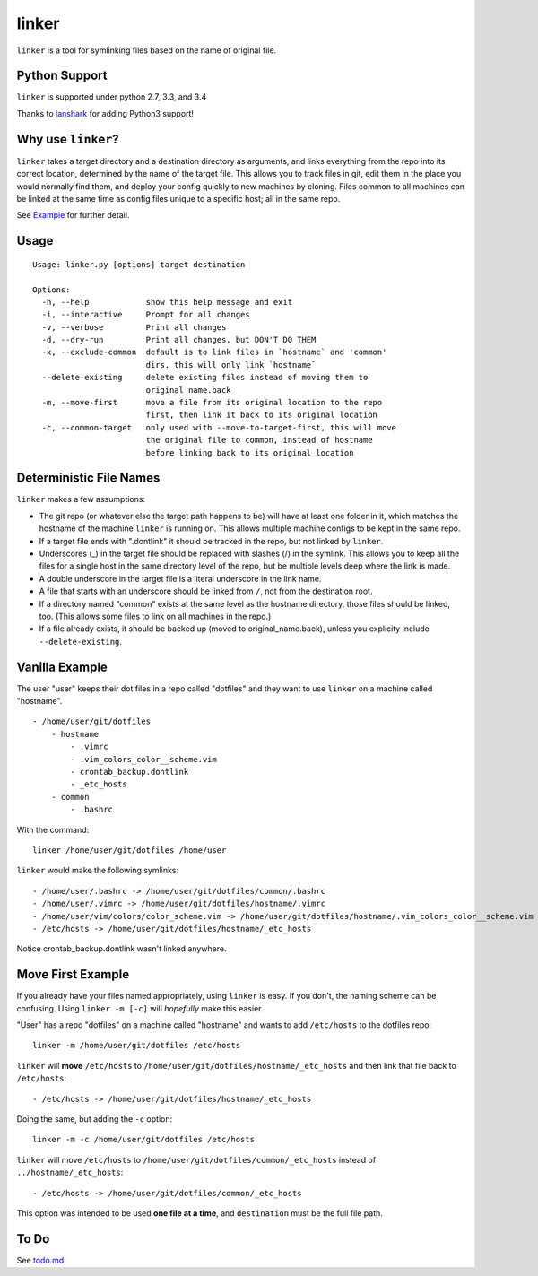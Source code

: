 ======
linker
======
.. image:: https://travis-ci.org/charlesthomas/linker.svg?branch=master
        :target: https://travis-ci.org/charlesthomas/linker

``linker`` is a tool for symlinking files based on the name of original file.

Python Support
--------------
``linker`` is supported under python 2.7, 3.3, and 3.4

Thanks to `lanshark`_ for adding Python3 support!

Why use ``linker``?
-------------------
``linker`` takes a target directory and a destination directory as arguments,
and links everything from the repo into its correct location, determined by the
name of the target file. This allows you to track files in git, edit them in
the place you would normally find them, and deploy your config quickly to new
machines by cloning. Files common to all machines can be linked at the same time
as config files unique to a specific host; all in the same repo.

See `Example`_ for further detail.

Usage
-----

::

    Usage: linker.py [options] target destination

    Options:
      -h, --help            show this help message and exit
      -i, --interactive     Prompt for all changes
      -v, --verbose         Print all changes
      -d, --dry-run         Print all changes, but DON'T DO THEM
      -x, --exclude-common  default is to link files in `hostname` and 'common'
                            dirs. this will only link `hostname`
      --delete-existing     delete existing files instead of moving them to
                            original_name.back
      -m, --move-first      move a file from its original location to the repo
                            first, then link it back to its original location
      -c, --common-target   only used with --move-to-target-first, this will move
                            the original file to common, instead of hostname
                            before linking back to its original location

Deterministic File Names
------------------------
``linker`` makes a few assumptions:

- The git repo (or whatever else the target path happens to be) will have at
  least one folder in it, which matches the hostname of the machine ``linker``
  is running on. This allows multiple machine configs to be kept in the same
  repo.

- If a target file ends with ".dontlink" it should be tracked in the repo, but
  not linked by ``linker``.

- Underscores (_) in the target file should be replaced with slashes (/) in the
  symlink. This allows you to keep all the files for a single host in the same
  directory level of the repo, but be multiple levels deep where the link is
  made.

- A double underscore in the target file is a literal underscore in the link
  name.

- A file that starts with an underscore should be linked from ``/``, not from
  the destination root.

- If a directory named "common" exists at the same level as the hostname
  directory, those files should be linked, too. (This allows some files to link
  on all machines in the repo.)

- If a file already exists, it should be backed up (moved to
  original_name.back), unless you explicity include ``--delete-existing``.

Vanilla Example
---------------
The user "user" keeps their dot files in a repo called "dotfiles" and
they want to use ``linker`` on a machine called "hostname".

::

    - /home/user/git/dotfiles
        - hostname
            - .vimrc
            - .vim_colors_color__scheme.vim
            - crontab_backup.dontlink
            - _etc_hosts
        - common
            - .bashrc

With the command::

    linker /home/user/git/dotfiles /home/user

``linker`` would make the following symlinks::

    - /home/user/.bashrc -> /home/user/git/dotfiles/common/.bashrc
    - /home/user/.vimrc -> /home/user/git/dotfiles/hostname/.vimrc
    - /home/user/vim/colors/color_scheme.vim -> /home/user/git/dotfiles/hostname/.vim_colors_color__scheme.vim
    - /etc/hosts -> /home/user/git/dotfiles/hostname/_etc_hosts

Notice crontab_backup.dontlink wasn't linked anywhere.

Move First Example
------------------
If you already have your files named appropriately, using ``linker`` is easy. If
you don't, the naming scheme can be confusing. Using ``linker -m [-c]`` will
*hopefully* make this easier.

"User" has a repo "dotfiles" on a machine called "hostname" and wants to add
``/etc/hosts`` to the dotfiles repo::

    linker -m /home/user/git/dotfiles /etc/hosts

``linker`` will **move** ``/etc/hosts`` to
``/home/user/git/dotfiles/hostname/_etc_hosts`` and then link that file back to
``/etc/hosts``::

    - /etc/hosts -> /home/user/git/dotfiles/hostname/_etc_hosts

Doing the same, but adding the ``-c`` option::

    linker -m -c /home/user/git/dotfiles /etc/hosts

``linker`` will move ``/etc/hosts`` to
``/home/user/git/dotfiles/common/_etc_hosts`` instead of
``../hostname/_etc_hosts``::

    - /etc/hosts -> /home/user/git/dotfiles/common/_etc_hosts

This option was intended to be used **one file at a time**, and ``destination``
must be the full file path.

To Do
-----
See `todo.md`_

.. _`lanshark`: https://github.com/lanshark
.. _Example: https://github.com/charlesthomas/linker#vanilla-example
.. _todo.md: https://github.com/charlesthomas/linker/blob/master/todo.md
